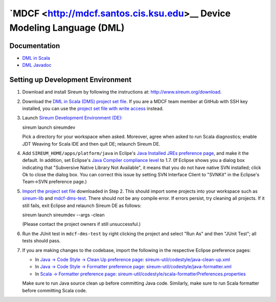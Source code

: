 `MDCF <http://mdcf.santos.cis.ksu.edu>__ Device Modeling Language (DML)
#######################################################################

Documentation
*************

* `DML in Scala <http://mdcf.github.io/doc/dms/>`__

* `DML Javadoc <http://mdcf.github.io/doc/dml/>`__


Setting up Development Environment
**********************************

1. Download and install Sireum by following the instructions at: 
   http://www.sireum.org/download.

2. Download the `DML in Scala (DMS) project set file <https://github.com/mdcf/devicemodel/blob/master/dms.psf>`__.
   If you are a MDCF team member at GitHub with SSH key installed, you can use the 
   `project set file with write access <https://github.com/mdcf/devicemodel/blob/master/dms.psf>`__ instead.

3. Launch `Sireum Development Environment (DE) <http://www.sireum.org/features>`__::

   sireum launch sireumdev

   Pick a directory for your workspace when asked. Moreover, agree when asked to run Scala diagnostics;
   enable JDT Weaving for Scala IDE and then quit DE; relaunch Sireum DE.

4. Add ``SIREUM_HOME/apps/platform/java`` in Eclipe's 
   `Java Installed JREs preference page <http://help.eclipse.org/juno/index.jsp?topic=%2Forg.eclipse.jdt.doc.user%2Freference%2Fpreferences%2Fjava%2Fdebug%2Fref-installed_jres.htm>`__,
   and make it the default. In addition, set Eclipse's `Java Compiler compliance level <http://help.eclipse.org/juno/index.jsp?topic=%2Forg.eclipse.jdt.doc.user%2Freference%2Fpreferences%2Fjava%2Fref-preferences-compiler.htm>`__ to 1.7.
   (If Eclipse shows you a dialog box indicating that "Subversive Native Library Not Available",
   it means that you do not have native SVN installed; click Ok to close the 
   dialog box. You can correct this issue by setting SVN Interface Client to 
   "SVNKit" in the  Eclipse's Team->SVN preference page.)

5. `Import the project set file <http://wiki.eclipse.org/PSF>`__ downloaded in Step 2.
   This should import some projects into your workspace such as `sireum-lib <https://www.assembla.com/code/sireum-core/git-3/nodes/master/sireum-lib>`__
   and `mdcf-dms-test <https://github.com/mdcf/devicemodel/tree/master/mdcf-dms-test>`__. 
   There should not be any compile error. If errors persist, try cleaning all projects. 
   If it still fails, exit Eclipse and relaunch Sireum DE as follows::

   sireum launch sireumdev --args -clean

   (Please contact the project owners if still unsuccessful.)

6. Run the JUnit test in ``mdcf-dms-test`` by right clicking the project and 
   select "Run As" and then "JUnit Test"; all tests should pass.

7. If you are making changes to the codebase, import the following in the respective Eclipse preference pages:
 
   * In `Java -> Code Style -> Clean Up preference page <http://help.eclipse.org/juno/index.jsp?topic=%2Forg.eclipse.jdt.doc.user%2Freference%2Fpreferences%2Fjava%2Fcodestyle%2Fref-preferences-cleanup.htm>`__:
     `sireum-util/codestyle/java-clean-up.xml <https://www.assembla.com/code/sireum-core/git-3/nodes/master/sireum-util/codestyle/java-clean-up.xml>`__
   
   * In `Java -> Code Style -> Formatter preference page <http://help.eclipse.org/juno/index.jsp?topic=%2Forg.eclipse.jdt.doc.user%2Freference%2Fpreferences%2Fjava%2Fcodestyle%2Fref-preferences-formatter.htm>`__: 
     `sireum-util/codestyle/java-formatter.xml <https://www.assembla.com/code/sireum-core/git-3/nodes/master/sireum-util/codestyle/java-formatter.xml>`__
   
   * In `Scala -> Formatter preference page <http://scala-ide.org/docs/current-user-doc/features/typingviewing/formatting/index.html>`__: 
     `sireum-util/codestyle/scala-formatterPreferences.properties <https://www.assembla.com/code/sireum-core/git-3/nodes/master/sireum-util/codestyle/scala-formatterPreferences.properties>`__
   
   Make sure to run Java source clean up before committing Java code.
   Similarly, make sure to run Scala formatter before committing Scala code. 